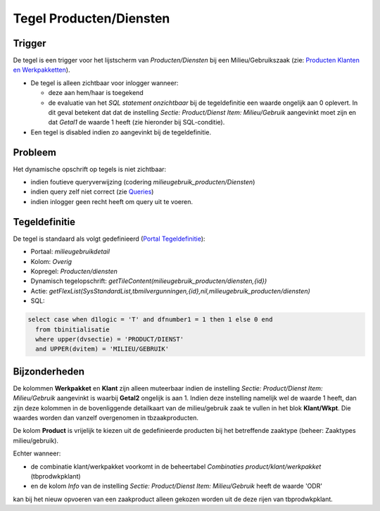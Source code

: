 Tegel Producten/Diensten
========================

Trigger
-------

De tegel is een trigger voor het lijstscherm van *Producten/Diensten*
bij een Milieu/Gebruikszaak (zie: `Producten Klanten en
Werkpakketten </docs/instellen_inrichten/producten_klanten_werkpakketten.md>`__).

-  De tegel is alleen zichtbaar voor inlogger wanneer:

   -  deze aan hem/haar is toegekend
   -  de evaluatie van het *SQL statement onzichtbaar* bij de
      tegeldefinitie een waarde ongelijk aan 0 oplevert. In dit geval
      betekent dat dat de instelling *Sectie: Product/Dienst Item:
      Milieu/Gebruik* aangevinkt moet zijn en dat *Getal1* de waarde 1
      heeft (zie hieronder bij SQL-conditie).

-  Een tegel is disabled indien zo aangevinkt bij de tegeldefinitie.

Probleem
--------

Het dynamische opschrift op tegels is niet zichtbaar:

-  indien foutieve queryverwijzing (codering
   *milieugebruik_producten/Diensten*)
-  indien query zelf niet correct (zie
   `Queries </docs/instellen_inrichten/queries.md>`__)
-  indien inlogger geen recht heeft om query uit te voeren.

Tegeldefinitie
--------------

De tegel is standaard als volgt gedefinieerd (`Portal
Tegeldefinitie </docs/instellen_inrichten/portaldefinitie/portal_tegel.md>`__):

-  Portaal: *milieugebruikdetail*
-  Kolom: *Overig*
-  Kopregel: *Producten/diensten*
-  Dynamisch tegelopschrift:
   *getTileContent(milieugebruik_producten/diensten,{id})*
-  Actie:
   *getFlexList(SysStandardList,tbmilvergunningen,{id},nil,milieugebruik_producten/diensten)*
-  SQL:

.. code:: sql

   select case when d1logic = 'T' and dfnumber1 = 1 then 1 else 0 end
     from tbinitialisatie
     where upper(dvsectie) = 'PRODUCT/DIENST'
     and UPPER(dvitem) = 'MILIEU/GEBRUIK'

Bijzonderheden
--------------

De kolommen **Werkpakket** en **Klant** zijn alleen muteerbaar indien de
instelling *Sectie: Product/Dienst Item: Milieu/Gebruik* aangevinkt is
waarbij **Getal2** ongelijk is aan 1. Indien deze instelling namelijk
wel de waarde 1 heeft, dan zijn deze kolommen in de bovenliggende
detailkaart van de milieu/gebruik zaak te vullen in het blok
**Klant/Wkpt**. Die waardes worden dan vanzelf overgenomen in
tbzaakproducten.

De kolom **Product** is vrijelijk te kiezen uit de gedefinieerde
producten bij het betreffende zaaktype (beheer: Zaaktypes
milieu/gebruik).

Echter wanneer:

-  de combinatie klant/werkpakket voorkomt in de beheertabel
   *Combinaties product/klant/werkpakket* (tbprodwkpklant)
-  en de kolom *Info* van de instelling *Sectie: Product/Dienst Item:
   Milieu/Gebruik* heeft de waarde 'ODR'

kan bij het nieuw opvoeren van een zaakproduct alleen gekozen worden uit
de deze rijen van tbprodwkpklant.
